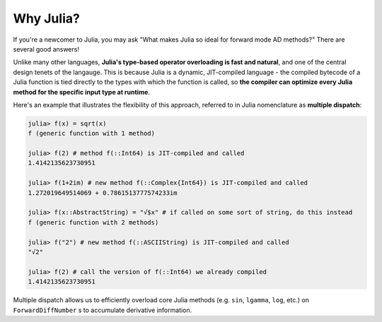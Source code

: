 Why Julia?
==========

If you're a newcomer to Julia, you may ask "What makes Julia so ideal for forward mode AD methods?" There are several good answers!

Unlike many other languages, **Julia's type-based operator overloading is fast and natural**, and one of the central design tenets of the langauge. This is because Julia is a dynamic, JIT-compiled language - the compiled bytecode of a Julia function is tied directly to the types with which the function is called, so **the compiler can optimize every Julia method for the specific input type at runtime**.

Here's an example that illustrates the flexibility of this approach, referred to in Julia nomenclature as **multiple dispatch**:

.. code-block:: julia

    julia> f(x) = sqrt(x)
    f (generic function with 1 method)

    julia> f(2) # method f(::Int64) is JIT-compiled and called
    1.4142135623730951

    julia> f(1+2im) # new method f(::Complex{Int64}) is JIT-compiled and called
    1.272019649514069 + 0.7861513777574233im

    julia> f(x::AbstractString) = "√$x" # if called on some sort of string, do this instead
    f (generic function with 2 methods)

    julia> f("2") # new method f(::ASCIIString) is JIT-compiled and called
    "√2"

    julia> f(2) # call the version of f(::Int64) we already compiled
    1.4142135623730951

Multiple dispatch allows us to efficiently overload core Julia methods (e.g. ``sin``, ``lgamma``, ``log``, etc.) on ``ForwardDiffNumber`` s to accumulate derivative information.